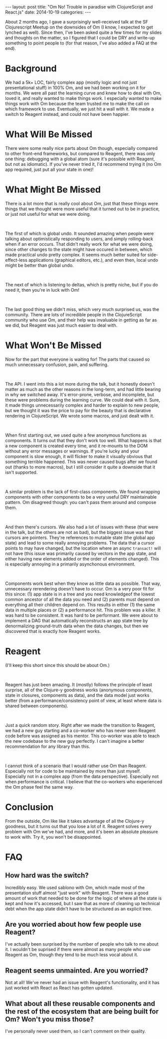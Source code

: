 #+OPTIONS: toc:nil
#+OPTIONS: num:0
#+BEGIN_HTML
---
layout: post
title:  "Om No! Trouble in paradise with ClojureScript and React.js"
date:   2014-10-19
categories:
---
#+END_HTML

About 2 months ago, I gave a surprisingly well-received talk at the SF Clojurescript Meetup on the downsides of Om (I know, I expected to get lynched as well). Since then, I've been asked quite a few times for my slides and thoughts on the matter, so I figured that I could be DRY and write-up something to point people to (for that reason, I've also added a FAQ at the end).
* Background
We had a 5k+ LOC, fairly complex app (mostly logic and not just presentational stuff) in 100% Om, and we had been working on it for months. We were all past the learning curve and knew how to deal with Om, loved it, and really wanted to make things work. I especially wanted to make things work with Om because the team trusted me to make the call on which framework to use. Eventually, we just hit a wall with it. We made a switch to Reagent instead, and could not have been happier.
* What Will Be Missed
There were some really nice parts about Om though, especially compared to other front-end frameworks, but compared to Reagent, there was only one thing: debugging with a global atom (sure it's possible with Reagent, but not as idiomatic). If you've never tried it, I'd recommend trying it (no Om app required, just put all your state in one)!
* What Might Be Missed
There is a lot more that is really cool about Om, just that these things were things that we thought were more useful that it turned out to be in practice, or just not useful for what we were doing.
#+BEGIN_HTML
<br/>
#+END_HTML
The first of which is global undo. It sounded amazing when people were talking about optimistically responding to users, and simply rolling-back when if an error occurs. That didn't really work for what we were doing, since other changes to the state might have occured in between, which made practical undo pretty complex. It seems much better suited for side-effect-less applications (graphical editors, etc.), and even then, local undo might be better than global undo.
#+BEGIN_HTML
<br/>
#+END_HTML
The next of which is listening to deltas, which is pretty niche, but if you do need it, then you're in luck with Om!
#+BEGIN_HTML
<br/>
#+END_HTML
The last good thing we didn't miss, which very much surprised us, was the community. There are lots of incredible people in the ClojureScript community who use Om, and their help was invaluable in getting as far as we did, but Reagent was just much easier to deal with.
* What Won't Be Missed
Now for the part that everyone is waiting for! The parts that caused so much unnecessary confusion, pain, and suffering.
#+BEGIN_HTML
<br/>
#+END_HTML
The API. I went into this a lot more during the talk, but it honestly doesn't matter as much as the other reasons in the long-term, and had little bearing in why we switched away. It's error-prone, verbose, and incomplete, but these were problems during the learning curve. We could deal with it. Sure, it made things unnecessarily complex and harder to explain to new people, but we thought it was the price to pay for the beauty that is declarative rendering in ClojureScript. We wrote some macros, and just dealt with it.
#+BEGIN_HTML
<br/>
#+END_HTML
When first starting out, we used quite a few anonymous functions as components. It turns out that they don't work too well. What happens is that a new component is created every time, and it re-mounts to the DOM without any error messages or warnings. If you're lucky and your component is slow enough, it will flicker to make it visually obvious that something terrible happened. This was never caused bugs after we found out (thanks to more macros), but I still consider it quite a downside that it isn't supported.
#+BEGIN_HTML
<br/>
#+END_HTML
A similar problem is the lack of first-class components. We found wrapping components with other components to be a very useful DRY maintainable pattern. Om disagreed though: you can't pass them around and compose them.
#+BEGIN_HTML
<br/>
#+END_HTML
And then there's cursors. We also had a lot of issues with these (that were in the talk, but the others are not as bad), but the biggest issue was that cursors are pointers. They're references to mutable state (the global app state) and lead to some really annoying problems. The data that a cursor points to may have changed, but the location where an async ~transact!~ will not have (this issue was primarily caused by vectors in the app state, and either having new elements added or the order of elements changed). This is especially annoying in a primarily asynchonous environment.
#+BEGIN_HTML
<br/>
#+END_HTML
Components work best when they know as little data as possible. That way, unnecessary rerendering doesn't have to occur. Om is a very poor fit for this since: (1) app state is in a tree and you need knowledgeof the lowest common ancestor of all the data you need and (2) parents must depend on everything all their children depend on. This results in either (1) the same data in multiple places or (2) a performance hit. This problem was a killer. It was hard to be consistent. It was hard to be performant. We were about to implement a DAG that automatically reconstructs an app state tree by denormalizing ground-truth data when the data changes, but then we discovered that is exactly how Reagent works.
* Reagent
(I'll keep this short since this should be about Om.)
#+BEGIN_HTML
<br/>
#+END_HTML
Reagent has just been amazing. It (mostly) follows the principle of least surprise, all of the Clojure-y goodness works (anonymous components, state in closures, components as data), and the data model just works better (from a performance/consistency point of view, at least where data is shared between components).
#+BEGIN_HTML
<br/>
#+END_HTML
Just a quick random story. Right after we made the transition to Reagent, we had a new guy starting and a co-worker who has never seen Reagent code before was assigned as his mentor. This co-worker was able to teach the new codebase to the new guy perfectly. I can't imagine a better recommendation for any library than this.
#+BEGIN_HTML
<br/>
#+END_HTML
I cannot think of a scenario that I would rather use Om than Reagent. Especially not for code to be maintained by more than just myself. Especially not in a complex app (from the data perspective). Especially not when performance is critical. I believe that the co-workers who experienced the Om phase feel the same way.
* Conclusion
From the outside, Om like like it takes advantage of all the Clojure-y goodness, but it turns out that you lose a lot of it. Reagent solves every problem with Om we've had, and more, and it's been an absolute pleasure to work with. Try it, you won't be disappointed.
* FAQ
** How hard was the switch?
Incredibly easy. We used sablono with Om, which made most of the presentation stuff almost "just work" with Reagent. There was a good amount of work that needed to be done for the logic of where all the state is kept and how it's accessed, but I saw that as more of cleaning up technical debt when the app state didn't have to be structured as an explicit tree.
** Are you worried about how few people use Reagent?
I've actually been surprised by the number of people who talk to me about it. I wouldn't be suprised if there were almost as many people who use Reagent as Om, though they tend to be much less vocal about it.
** Reagent seems unmainted. Are you worried?
Not at all! We've never had an issue with Reagent's functionality, and it has just worked with React as React has gotten updated.
** What about all these reusable components and the rest of the ecosystem that are being built for Om? Won't you miss those?
I've personally never used them, so I can't comment on their quality.
